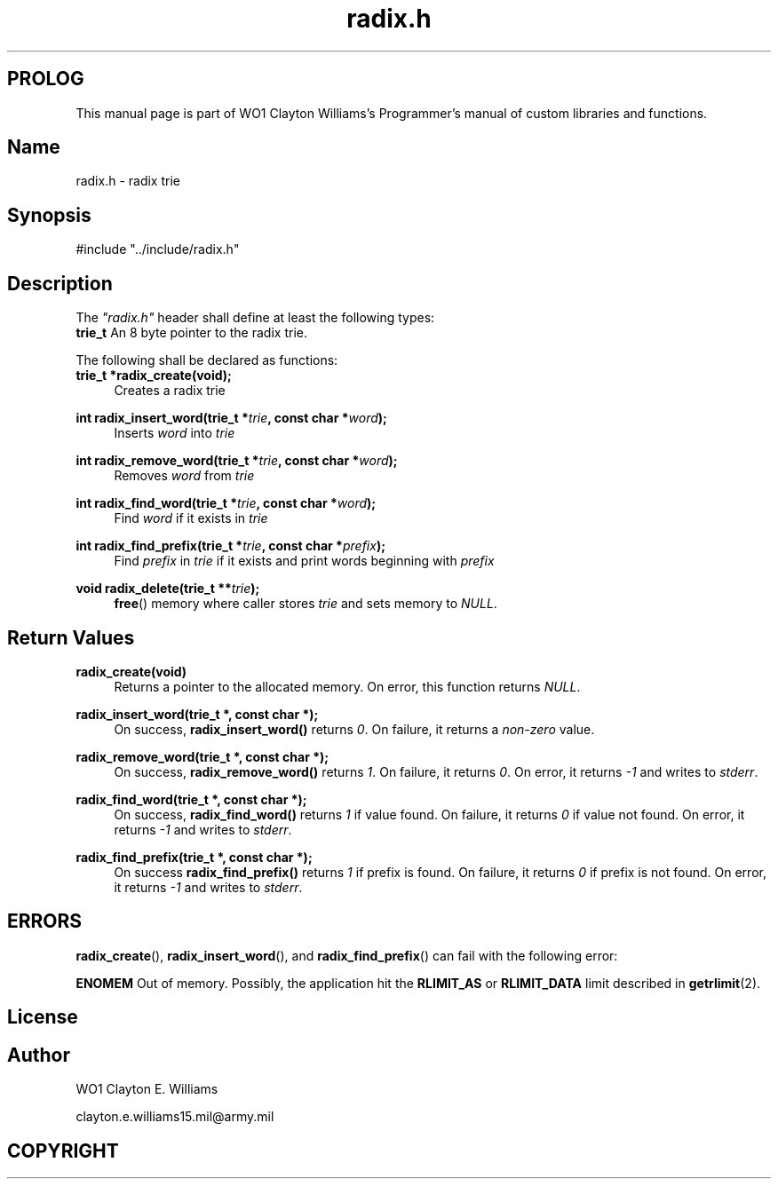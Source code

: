 '\" et
.TH radix.h "Custom Library" 2023 "WO1 Clayton Williams" "Custom Library Programmer's Manual"
.SH PROLOG
This manual page is part of WO1 Clayton Williams's Programmer's manual of custom libraries and functions.
.SH Name
radix.h - radix trie
.SH Synopsis
#include "../include/radix.h"
.SH Description
The \fI"radix.h"\fP header shall define at least the following types:
.br
\fBtrie_t\fP      An 8 byte pointer to the radix trie.
.P
The following shall be declared as functions:
.br
\fBtrie_t   *radix_create(void);\fP
.br 
.RS 4
Creates a radix trie
.RE
.P 
\fBint      radix_insert_word(trie_t *\fP\fItrie\fP\fB, const char *\fP\fIword\fP\fB);\fP
.br
.RS 4
Inserts \fIword\fP into \fItrie\fP
.RE
.P 
\fBint      radix_remove_word(trie_t *\fP\fItrie\fP\fB, const char *\fP\fIword\fP\fB);\fP
.br
.RS 4
Removes \fIword\fP from \fItrie\fP
.RE
.P 
\fBint      radix_find_word(trie_t *\fP\fItrie\fP\fB, const char *\fP\fIword\fP\fB);\fP
.br
.RS 4
Find \fIword\fP if it exists in \fItrie\fP
.RE
.P 
\fBint      radix_find_prefix(trie_t *\fP\fItrie\fP\fB, const char *\fP\fIprefix\fP\fB);\fP
.br
.RS 4
Find \fIprefix\fP in \fItrie\fP if it exists and print words beginning with \fIprefix\fP
.RE
.P 
\fBvoid     radix_delete(trie_t **\fP\fItrie\fP\fB);\fP
.br
.RS 4
\fBfree\fP() memory where caller stores \fItrie\fP and sets memory to \fINULL\fP.
.RE
.P 
.SH Return Values
\fBradix_create(void)\fP
.br
.RS 4
Returns a pointer to the allocated memory. On error, this function returns \fINULL\fP. 
.RE
.P 
\fBradix_insert_word(trie_t *, const char *);\fP
.br
.RS 4
On success, \fBradix_insert_word()\fP returns \fI0\fP. On failure, it returns a \fInon-zero\fP value.
.RE
.P 
\fBradix_remove_word(trie_t *, const char *);\fP
.br
.RS 4
On success, \fBradix_remove_word()\fP returns \fI1\fP. On failure, it returns \fI0\fP. On error, it returns \fI-1\fP
and writes to \fIstderr\fP.
.RE
.P 
\fBradix_find_word(trie_t *, const char *);\fP
.br
.RS 4
On success, \fBradix_find_word()\fP returns \fI1\fP if value found. On failure, it returns \fI0\fP if value
not found. On error, it returns \fI-1\fP and writes to \fIstderr\fP.
.RE
.P 
\fBradix_find_prefix(trie_t *, const char *);\fP
.br
.RS 4
On success \fBradix_find_prefix()\fP returns \fI1\fP if prefix is found. On failure, it returns \fI0\fP if prefix
is not found. On error, it returns \fI-1\fP and writes to \fIstderr\fP.
.RE
.P 
.SH ERRORS
\fBradix_create\fP(), \fBradix_insert_word\fP(), and \fBradix_find_prefix\fP() can fail with the following error:
.P 
\fBENOMEM\fP Out of memory. Possibly, the application hit the \fBRLIMIT_AS\fP or \fBRLIMIT_DATA\fP limit
described in \fBgetrlimit\fP(2).
.br 
.br
.SH License
.SH Author
.PP
WO1 Clayton E. Williams
.PP
clayton.e.williams15.mil@army.mil
.SH COPYRIGHT
.PP